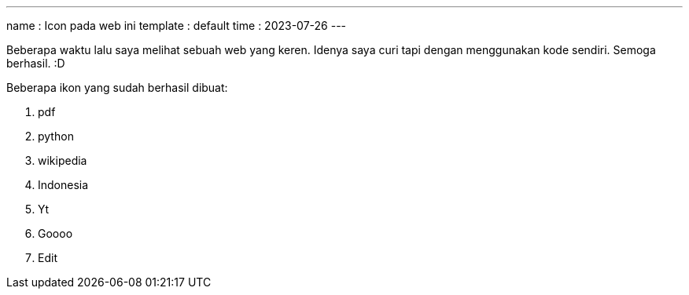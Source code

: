 ---
name      : Icon pada web ini
template  : default
time      : 2023-07-26
---

Beberapa waktu lalu saya melihat sebuah web yang keren. Idenya saya curi tapi
dengan menggunakan kode sendiri. Semoga berhasil. :D

Beberapa ikon yang sudah berhasil dibuat:

1. [.pdf]#pdf#
2. [.py]#python#
3. [.wiki]#wikipedia#
4. [.id]#Indonesia#
5. [.yt]#Yt#
6. [.google]#Goooo#
7. [.edit]#Edit#